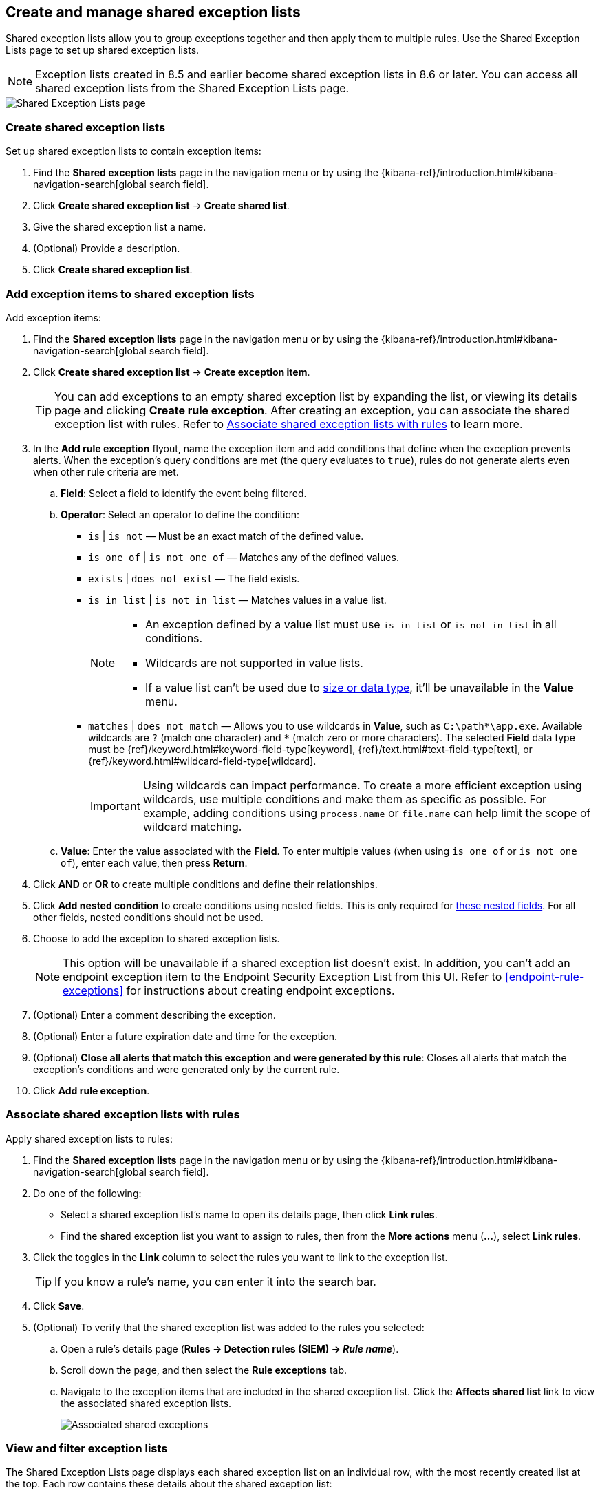 [[shared-exception-lists]]
== Create and manage shared exception lists

Shared exception lists allow you to group exceptions together and then apply them to multiple rules. Use the Shared Exception Lists page to set up shared exception lists.  

NOTE: Exception lists created in 8.5 and earlier become shared exception lists in 8.6 or later. You can access all shared exception lists from the Shared Exception Lists page.

[role="screenshot"]
image::images/rule-exceptions-page.png[Shared Exception Lists page]

[float]
[[create-shared-exception-list]]
=== Create shared exception lists

Set up shared exception lists to contain exception items:

. Find the *Shared exception lists* page in the navigation menu or by using the {kibana-ref}/introduction.html#kibana-navigation-search[global search field].
. Click *Create shared exception list* -> *Create shared list*. 
. Give the shared exception list a name. 
. (Optional) Provide a description. 
. Click *Create shared exception list*.

[float]
[[add-exception-items]]
=== Add exception items to shared exception lists

Add exception items:

. Find the *Shared exception lists* page in the navigation menu or by using the {kibana-ref}/introduction.html#kibana-navigation-search[global search field].
. Click *Create shared exception list* -> *Create exception item*. 
+
TIP: You can add exceptions to an empty shared exception list by expanding the list, or viewing its details page and clicking *Create rule exception*. After creating an exception, you can associate the shared exception list with rules. Refer to <<link-shared-exception-lists>> to learn more.

. In the *Add rule exception* flyout, name the exception item and add conditions that define when the exception prevents alerts. When the exception's query conditions are met (the query evaluates to `true`), rules do not generate alerts even when other rule criteria are met.
  .. *Field*: Select a field to identify the event being filtered.

  .. *Operator*: Select an operator to define the condition:
    * `is` | `is not` — Must be an exact match of the defined value.
    * `is one of` | `is not one of` — Matches any of the defined values.
    * `exists` | `does not exist` — The field exists.
    * `is in list` | `is not in list` — Matches values in a value list.
+
[NOTE]
=======
* An exception defined by a value list must use `is in list` or `is not in list` in all conditions.
* Wildcards are not supported in value lists.
* If a value list can't be used due to <<manage-value-lists,size or data type>>, it'll be unavailable in the *Value* menu.
=======
+
    * `matches` | `does not match` — Allows you to use wildcards in *Value*, such as `C:\path\*\app.exe`. Available wildcards are `?` (match one character) and `*` (match zero or more characters). The selected *Field* data type must be {ref}/keyword.html#keyword-field-type[keyword], {ref}/text.html#text-field-type[text], or {ref}/keyword.html#wildcard-field-type[wildcard].
+
IMPORTANT: Using wildcards can impact performance. To create a more efficient exception using wildcards, use multiple conditions and make them as specific as possible. For example, adding conditions using `process.name` or `file.name` can help limit the scope of wildcard matching.

  .. *Value*: Enter the value associated with the *Field*. To enter multiple values (when using `is one of` or `is not one of`), enter each value, then press **Return**.

. Click *AND* or *OR* to create multiple conditions and define their relationships.

. Click *Add nested condition* to create conditions using nested fields. This is only required for
<<nested-field-list, these nested fields>>. For all other fields, nested conditions should not be used.

. Choose to add the exception to shared exception lists. 
+ 
NOTE: This option will be unavailable if a shared exception list doesn't exist. In addition, you can't add an endpoint exception item to the Endpoint Security Exception List from this UI. Refer to <<endpoint-rule-exceptions>> for instructions about creating endpoint exceptions. 

. (Optional) Enter a comment describing the exception.
. (Optional) Enter a future expiration date and time for the exception. 
. (Optional) *Close all alerts that match this exception and were generated by this rule*:
Closes all alerts that match the exception's conditions and were generated only by the current rule.
. Click *Add rule exception*.

[float]
[[link-shared-exception-lists]]
=== Associate shared exception lists with rules

Apply shared exception lists to rules:

. Find the *Shared exception lists* page in the navigation menu or by using the {kibana-ref}/introduction.html#kibana-navigation-search[global search field].
. Do one of the following:
** Select a shared exception list's name to open its details page, then click *Link rules*. 
** Find the shared exception list you want to assign to rules, then from the *More actions* menu (*...*), select *Link rules*.
. Click the toggles in the *Link* column to select the rules you want to link to the exception list.
+
TIP: If you know a rule's name, you can enter it into the search bar.
. Click *Save*. 
. (Optional) To verify that the shared exception list was added to the rules you selected:

.. Open a rule’s details page (*Rules → Detection rules (SIEM) → _Rule name_*).
.. Scroll down the page, and then select the *Rule exceptions* tab. 
.. Navigate to the exception items that are included in the shared exception list. Click the *Affects shared list* link to view the associated shared exception lists.
+
[role="screenshot"]
image::images/associated-shared-exception-list.png[Associated shared exceptions]

[float]
[[view-shared-exception-lists]]
=== View and filter exception lists 

The Shared Exception Lists page displays each shared exception list on an individual row, with the most recently created list at the top. Each row contains these details about the shared exception list:

* Shared exception list name
* Date the list was created
* Username of the user who created the list
* Number of exception items in the shared exception list
* Number of rules the shared exception list affects

To view the details of an exception item within a shared exception list, expand a row.

[role="screenshot"]
image::images/view-filter-shared-exception.png[Associated shared exceptions]

To filter exception lists by a specific value, enter a value in the search bar. You can search the following attributes:

* `name`
* `list_id`
* `created_by`

If no attribute is selected, the app searches the list name by default.

[float]
[[manage-exception-lists]]
=== Manage shared exception lists

You can edit, export, import, duplicate, and delete shared exception lists from the Shared Exception Lists page.  

NOTE: Exception lists created in 8.5 and earlier become shared exception lists in 8.6 or later. You can access all shared exception lists from the Shared Exception Lists page.    

To export or delete an exception list, select the required action button on the appropriate list. Note the following:

* Exception lists are exported to `.ndjson` files.
* Exception lists are also exported as part of any exported detection rules configured with exceptions. Refer to <<import-export-rules-ui>>.
* If an exception list is linked to any rules, you'll get a warning asking you to confirm the deletion. 
* If an exception list contains expired exceptions, you can choose whether to include them in the exported file.  

[role="screenshot"]
image::images/actions-exception-list.png[Detail of Exception lists table with export and delete buttons highlighted]